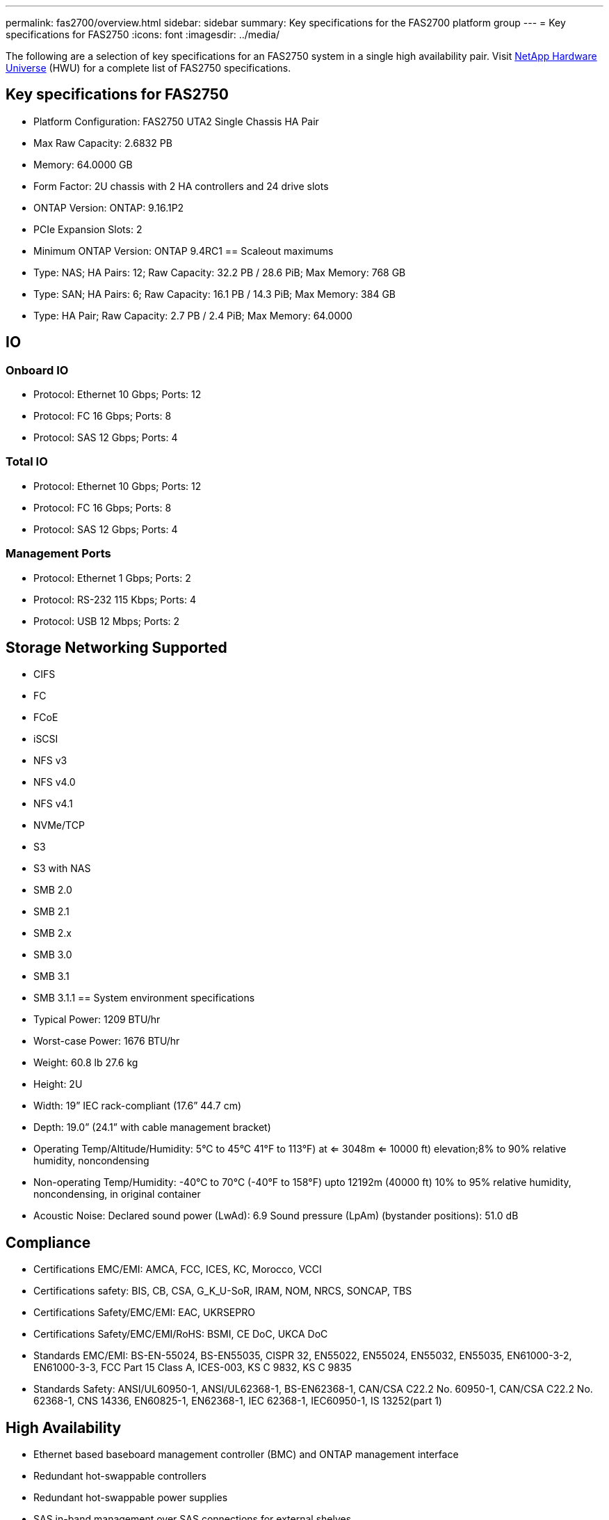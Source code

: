 ---
permalink: fas2700/overview.html
sidebar: sidebar
summary: Key specifications for the FAS2700 platform group
---
= Key specifications for FAS2750
:icons: font
:imagesdir: ../media/

[.lead]
The following are a selection of key specifications for an FAS2750 system in a single high availability pair. Visit https://hwu.netapp.com[NetApp Hardware Universe^] (HWU) for a complete list of FAS2750 specifications.

== Key specifications for FAS2750

* Platform Configuration: FAS2750 UTA2 Single Chassis HA Pair
* Max Raw Capacity: 2.6832 PB
* Memory: 64.0000 GB
* Form Factor: 2U chassis with 2 HA controllers and 24 drive slots
* ONTAP Version: ONTAP: 9.16.1P2
* PCIe Expansion Slots: 2
* Minimum ONTAP Version: ONTAP 9.4RC1
== Scaleout maximums
* Type: NAS; HA Pairs: 12; Raw Capacity: 32.2 PB / 28.6 PiB; Max Memory: 768 GB
* Type: SAN; HA Pairs: 6; Raw Capacity: 16.1 PB / 14.3 PiB; Max Memory: 384 GB
* Type: HA Pair; Raw Capacity: 2.7 PB / 2.4 PiB; Max Memory: 64.0000

== IO

=== Onboard IO
* Protocol: Ethernet 10 Gbps; Ports: 12
* Protocol: FC 16 Gbps; Ports: 8
* Protocol: SAS 12 Gbps; Ports: 4

=== Total IO
* Protocol: Ethernet 10 Gbps; Ports: 12
* Protocol: FC 16 Gbps; Ports: 8
* Protocol: SAS 12 Gbps; Ports: 4

=== Management Ports
* Protocol: Ethernet 1 Gbps; Ports: 2
* Protocol: RS-232 115 Kbps; Ports: 4
* Protocol: USB 12 Mbps; Ports: 2

== Storage Networking Supported
* CIFS
* FC
* FCoE
* iSCSI
* NFS v3
* NFS v4.0
* NFS v4.1
* NVMe/TCP
* S3
* S3 with NAS
* SMB 2.0
* SMB 2.1
* SMB 2.x
* SMB 3.0
* SMB 3.1
* SMB 3.1.1
== System environment specifications
* Typical Power: 1209 BTU/hr
* Worst-case Power: 1676 BTU/hr
* Weight: 60.8 lb
27.6 kg
* Height: 2U
* Width: 19” IEC rack-compliant (17.6” 44.7 cm)
* Depth: 19.0”
(24.1” with cable management bracket)
* Operating Temp/Altitude/Humidity: 5°C to 45°C
41°F to 
113°F) at
<= 3048m
<= 10000 ft) elevation;8% to 90%
relative humidity, noncondensing
* Non-operating Temp/Humidity: -40°C to 70°C (-40°F to 158°F) upto 12192m (40000 ft)
10% to 95%  relative humidity, noncondensing, in original container
* Acoustic Noise: Declared sound power (LwAd): 6.9
Sound pressure (LpAm) (bystander positions): 51.0 dB

== Compliance
* Certifications EMC/EMI: AMCA,
FCC,
ICES,
KC,
Morocco,
VCCI
* Certifications safety: BIS,
CB,
CSA,
G_K_U-SoR,
IRAM,
NOM,
NRCS,
SONCAP,
TBS
* Certifications Safety/EMC/EMI: EAC,
UKRSEPRO
* Certifications Safety/EMC/EMI/RoHS: BSMI,
CE DoC,
UKCA DoC
* Standards EMC/EMI: BS-EN-55024,
BS-EN55035,
CISPR 32,
EN55022,
EN55024,
EN55032,
EN55035,
EN61000-3-2,
EN61000-3-3,
FCC Part 15 Class A,
ICES-003,
KS C 9832,
KS C 9835
* Standards Safety: ANSI/UL60950-1,
ANSI/UL62368-1,
BS-EN62368-1,
CAN/CSA C22.2 No. 60950-1,
CAN/CSA C22.2 No. 62368-1,
CNS 14336,
EN60825-1,
EN62368-1,
IEC 62368-1,
IEC60950-1,
IS 13252(part 1)

== High Availability
* Ethernet based baseboard management controller (BMC) and ONTAP management interface
* Redundant hot-swappable controllers
* Redundant hot-swappable power supplies
* SAS in-band management over SAS connections for external shelves